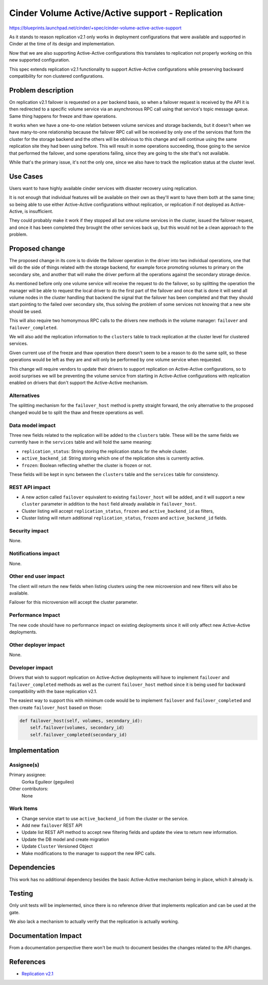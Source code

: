 ..
 This work is licensed under a Creative Commons Attribution 3.0 Unported
 License.

 http://creativecommons.org/licenses/by/3.0/legalcode

=================================================
Cinder Volume Active/Active support - Replication
=================================================

https://blueprints.launchpad.net/cinder/+spec/cinder-volume-active-active-support

As it stands to reason replication v2.1 only works in deployment configurations
that were available and supported in Cinder at the time of its design and
implementation.

Now that we are also supporting Active-Active configurations this translates to
replication not properly working on this new supported configuration.

This spec extends replication v2.1 functionality to support Active-Active
configurations while preserving backward compatibility for non clustered
configurations.

Problem description
===================

On replication v2.1 failover is requested on a per backend basis, so when a
failover request is received by the API it is then redirected to a specific
volume service via an asynchronous RPC call using that service's topic message
queue.  Same thing happens for freeze and thaw operations.

It works when we have a one-to-one relation between volume services and storage
backends, but it doesn't when we have many-to-one relationship because the
failover RPC call will be received by only one of the services that form the
cluster for the storage backend and the others will be oblivious to this change
and will continue using the same replication site they had been using before.
This will result in some operations succeeding, those going to the service that
performed the failover, and some operations failing, since they are going to
the site that's not available.

While that's the primary issue, it's not the only one, since we also have to
track the replication status at the cluster level.

Use Cases
=========

Users want to have highly available cinder services with disaster recovery
using replication.

It is not enough that individual features will be available on their own as
they'll want to have them both at the same time; so being able to use either
Active-Active configurations without replication, or replication if not
deployed as Active-Active, is insufficient.

They could probably make it work if they stopped all but one volume services in
the cluster, issued the failover request, and once it has been completed they
brought the other services back up, but this would not be a clean approach to
the problem.

Proposed change
===============

The proposed change in its core is to divide the failover operation in the
driver into two individual operations, one that will do the side of things
related with the storage backend, for example force promoting volumes to
primary on the secondary site, and another that will make the driver perform
all the operations against the secondary storage device.

As mentioned before only one volume service will receive the request to do the
failover, so by splitting the operation the manager will be able to request the
local driver to do the first part of the failover and once that is done it will
send all volume nodes in the cluster handling that backend the signal that
the failover has been completed and that they should start pointing to the
failed over secondary site, thus solving the problem of some services not
knowing that a new site should be used.

This will also require two homonymous RPC calls to the drivers new methods in
the volume manager: ``failover`` and ``failover_completed``.

We will also add the replication information to the ``clusters`` table to track
replication at the cluster level for clustered services.

Given current use of the freeze and thaw operation there doesn't seem to be a
reason to do the same split, so these operations would be left as they are and
will only be performed by one volume service when requested.

This change will require vendors to update their drivers to support replication
on Active-Active configurations, so to avoid surprises we will be preventing
the volume service from starting in Active-Active configurations with
replication enabled on drivers that don't support the Active-Active
mechanism.

Alternatives
------------

The splitting mechanism for the ``failover_host`` method is pretty straight
forward, the only alternative to the proposed changed would be to split the
thaw and freeze operations as well.

Data model impact
-----------------

Three new fields related to the replication will be added to the ``clusters``
table.  These will be the same fields we currently have in the ``services``
table and will hold the same meaning:

- ``replication_status``: String storing the replication status for the whole
  cluster.
- ``active_backend_id``: String storing which one of the replication sites is
  currently active.
- ``frozen``: Boolean reflecting whether the cluster is frozen or not.

These fields will be kept in sync between the ``clusters`` table and the
``services`` table for consistency.

REST API impact
---------------

- A new action called ``failover`` equivalent to existing ``failover_host``
  will be added, and it will support a new ``cluster`` parameter in addition to
  the ``host`` field already available in ``failover_host``.

- Cluster listing will accept ``replication_status``, ``frozen`` and
  ``active_backend_id`` as filters,

- Cluster listing will return additional ``replication_status``, ``frozen`` and
  ``active_backend_id`` fields.

Security impact
---------------

None.

Notifications impact
--------------------

None.

Other end user impact
---------------------

The client will return the new fields when listing clusters using the new
microversion and new filters will also be available.

Failover for this microversion will accept the cluster parameter.

Performance Impact
------------------

The new code should have no performance impact on existing deployments since it
will only affect new Active-Active deployments.

Other deployer impact
---------------------

None.

Developer impact
----------------

Drivers that wish to support replication on Active-Active deployments will have
to implement ``failover`` and ``failover_completed`` methods as well as the
current ``failover_host`` method since it is being used for backward
compatibility with the base replication v2.1.

The easiest way to support this with minimum code would be to implement
``failover`` and ``failover_completed`` and then create ``failover_host`` based
on those:

.. code:: python

    def failover_host(self, volumes, secondary_id):
        self.failover(volumes, secondary_id)
        self.failover_completed(secondary_id)

Implementation
==============

Assignee(s)
-----------

Primary assignee:
  Gorka Eguileor (geguileo)

Other contributors:
  None

Work Items
----------

- Change service start to use ``active_backend_id`` from the cluster or the
  service.

- Add new ``failover`` REST API

- Update list REST API method to accept new filtering fields and update the
  view to return new information.

- Update the DB model and create migration

- Update ``Cluster`` Versioned Object

- Make modifications to the manager to support the new RPC calls.

Dependencies
============

This work has no additional dependency besides the basic Active-Active
mechanism being in place, which it already is.

Testing
=======

Only unit tests will be implemented, since there is no reference driver that
implements replication and can be used at the gate.

We also lack a mechanism to actually verify that the replication is actually
working.

Documentation Impact
====================

From a documentation perspective there won't be much to document besides the
changes related to the API changes.

References
==========

- `Replication v2.1`__

__ https://specs.openstack.org/openstack/cinder-specs/specs/mitaka/cheesecake.html
